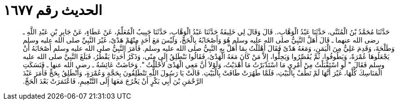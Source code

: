 
= الحديث رقم ١٦٧٧

[quote.hadith]
حَدَّثَنَا مُحَمَّدُ بْنُ الْمُثَنَّى، حَدَّثَنَا عَبْدُ الْوَهَّابِ،‏.‏ قَالَ وَقَالَ لِي خَلِيفَةُ حَدَّثَنَا عَبْدُ الْوَهَّابِ، حَدَّثَنَا حَبِيبٌ الْمُعَلِّمُ، عَنْ عَطَاءٍ، عَنْ جَابِرِ بْنِ عَبْدِ اللَّهِ ـ رضى الله عنهما ـ قَالَ أَهَلَّ النَّبِيُّ صلى الله عليه وسلم هُوَ وَأَصْحَابُهُ بِالْحَجِّ، وَلَيْسَ مَعَ أَحَدٍ مِنْهُمْ هَدْىٌ، غَيْرَ النَّبِيِّ صلى الله عليه وسلم وَطَلْحَةَ، وَقَدِمَ عَلِيٌّ مِنَ الْيَمَنِ، وَمَعَهُ هَدْىٌ فَقَالَ أَهْلَلْتُ بِمَا أَهَلَّ بِهِ النَّبِيُّ صلى الله عليه وسلم‏.‏ فَأَمَرَ النَّبِيُّ صلى الله عليه وسلم أَصْحَابَهُ أَنْ يَجْعَلُوهَا عُمْرَةً، وَيَطُوفُوا، ثُمَّ يُقَصِّرُوا وَيَحِلُّوا، إِلاَّ مَنْ كَانَ مَعَهُ الْهَدْىُ، فَقَالُوا نَنْطَلِقُ إِلَى مِنًى، وَذَكَرُ أَحَدِنَا يَقْطُرُ، فَبَلَغَ النَّبِيَّ صلى الله عليه وسلم فَقَالَ ‏"‏ لَوِ اسْتَقْبَلْتُ مِنْ أَمْرِي مَا اسْتَدْبَرْتُ مَا أَهْدَيْتُ، وَلَوْلاَ أَنَّ مَعِي الْهَدْىَ لأَحْلَلْتُ ‏"‏‏.‏ وَحَاضَتْ عَائِشَةُ ـ رضى الله عنها ـ فَنَسَكَتِ الْمَنَاسِكَ كُلَّهَا، غَيْرَ أَنَّهَا لَمْ تَطُفْ بِالْبَيْتِ، فَلَمَّا طَهُرَتْ طَافَتْ بِالْبَيْتِ‏.‏ قَالَتْ يَا رَسُولَ اللَّهِ تَنْطَلِقُونَ بِحَجَّةٍ وَعُمْرَةٍ، وَأَنْطَلِقُ بِحَجٍّ فَأَمَرَ عَبْدَ الرَّحْمَنِ بْنَ أَبِي بَكْرٍ أَنْ يَخْرُجَ مَعَهَا إِلَى التَّنْعِيمِ، فَاعْتَمَرَتْ بَعْدَ الْحَجِّ‏.‏